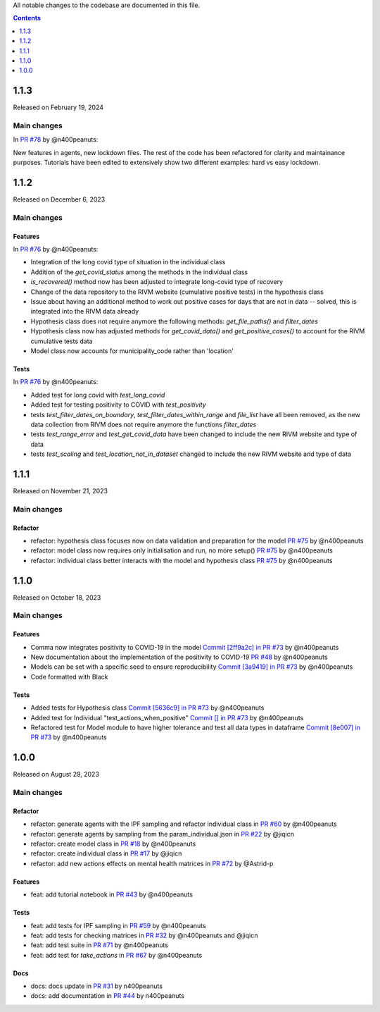 All notable changes to the codebase are documented in this file.

.. contents:: **Contents**
   :local:
   :depth: 1

~~~~~~~~~
1.1.3
~~~~~~~~~
Released on February 19, 2024

Main changes
-------------

In `PR #78 <https://github.com/covid19ABM/comma/pull/78>`_ by @n400peanuts:

New features in agents, new lockdown files. The rest of the code has been refactored for clarity and maintainance purposes.
Tutorials have been edited to extensively show two different examples: hard vs easy lockdown.

~~~~~~~~~
1.1.2
~~~~~~~~~
Released on December 6, 2023

Main changes
-------------

Features
^^^^^^^^

In `PR #76 <https://github.com/covid19ABM/comma/pull/76>`_ by @n400peanuts:

- Integration of the long covid type of situation in the individual class
- Addition of the `get_covid_status` among the methods in the individual class
- `is_recovered()` method now has been adjusted to integrate long-covid type of recovery
- Change of the data repository to the RIVM website (cumulative positive tests) in the hypothesis class
- Issue about having an additional method to work out positive cases for days that are not in data -- solved, this is integrated into the RIVM data already
- Hypothesis class does not require anymore the following methods: `get_file_paths()` and `filter_dates`
- Hypothesis class now has adjusted methods for `get_covid_data()` and `get_positive_cases()` to account for the RIVM cumulative tests data
- Model class now accounts for municipality_code rather than 'location'

Tests
^^^^^

In `PR #76 <https://github.com/covid19ABM/comma/pull/76>`_ by @n400peanuts:

- Added test for long covid with `test_long_covid`
- Added test for testing positivity to COVID with `test_positivity`
- tests `test_filter_dates_on_boundary`, `test_filter_dates_within_range` and `file_list` have all been removed, as the new data collection from RIVM does not require anymore the functions `filter_dates`
- tests `test_range_error` and `test_get_covid_data` have been changed to include the new RIVM website and type of data
- tests `test_scaling` and `test_location_not_in_dataset` changed to include the new RIVM website and type of data

~~~~~~~~~
1.1.1
~~~~~~~~~

Released on November 21, 2023

Main changes
-------------

Refactor
^^^^^^^^

- refactor: hypothesis class focuses now on data validation and preparation for the model `PR #75 <https://github.com/covid19ABM/comma/pull/75>`_ by @n400peanuts
- refactor: model class now requires only initialisation and run, no more setup() `PR #75 <https://github.com/covid19ABM/comma/pull/75>`_ by @n400peanuts
- refactor: individual class better interacts with the model and hypothesis class `PR #75 <https://github.com/covid19ABM/comma/pull/75>`_ by @n400peanuts

~~~~~~~~~
1.1.0
~~~~~~~~~

Released on October 18, 2023

Main changes
-------------

Features
^^^^^^^^
- Comma now integrates positivity to COVID-19 in the model `Commit [2ff9a2c] in PR #73 <https://github.com/covid19ABM/comma/pull/73/commits/2ff9a2c736a8b2a9c9235cea6a4c8d090c7d27dd>`_ by @n400peanuts
- New documentation about the implementation of the positivity to COVID-19 `PR #48 <https://github.com/covid19ABM/comma/commit/37372a3c46202d650297a285f091810914caddb1>`_ by @n400peanuts
- Models can be set with a specific seed to ensure reproducibility  `Commit [3a9419] in PR #73 <https://github.com/covid19ABM/comma/pull/73/commits/3a9419446e502b50e8cc667e4ff9737ea622e871>`_ by @n400peanuts
- Code formatted with Black

Tests
^^^^^
- Added tests for Hypothesis class `Commit [5636c9] in PR #73 <https://github.com/covid19ABM/comma/commit/5636c9e6221da6d14ca9662a7947cbcda2d51ebc>`_ by @n400peanuts
- Added test for Individual "test_actions_when_positive" `Commit [] in PR #73 <https://github.com/covid19ABM/comma/commit/5636c9e6221da6d14ca9662a7947cbcda2d51ebc>`_ by @n400peanuts
- Refactored test for Model module to have higher tolerance and test all data types in dataframe `Commit [8e007] in PR #73 <https://github.com/covid19ABM/comma/pull/73/commits/8e007980e8cbc43d2db0fe49c2b86cc256205839>`_ by @n400peanuts


~~~~~~~~~
1.0.0
~~~~~~~~~

Released on August 29, 2023

Main changes
-------------


Refactor
^^^^^^^^

- refactor: generate agents with the IPF sampling and refactor individual class in `PR #60 <https://github.com/covid19ABM/comma/pull/60>`_ by @n400peanuts
- refactor: generate agents by sampling from the param_individual.json in `PR #22 <https://github.com/covid19ABM/comma/pull/22>`_ by @jiqicn
- refactor: create model class in `PR #18 <https://github.com/covid19ABM/comma/pull/18>`_ by @n400peanuts
- refactor: create individual class in `PR #17 <https://github.com/covid19ABM/comma/pull/17>`_ by @jiqicn
- refactor: add new actions effects on mental health matrices in `PR #72 <https://github.com/covid19ABM/comma/pull/72>`_ by @Astrid-p

Features
^^^^^^^^
- feat: add tutorial notebook in `PR #43 <https://github.com/covid19ABM/comma/pull/43>`_ by @n400peanuts

Tests
^^^^^
- feat: add tests for IPF sampling in `PR #59 <https://github.com/covid19ABM/comma/pull/59>`_ by @n400peanuts
- feat: add tests for checking matrices in `PR #32 <https://github.com/covid19ABM/comma/pull/32>`_ by @n400peanuts and @jiqicn
- feat: add test suite in `PR #71 <https://github.com/covid19ABM/comma/pull/71>`_ by @n400peanuts
- feat: add test for `take_actions` in `PR #67 <https://github.com/covid19ABM/comma/pull/67>`_ by @n400peanuts

Docs
^^^^
- docs: docs update in `PR #31 <https://github.com/covid19ABM/comma/pull/31>`_ by n400peanuts
- docs: add documentation in `PR #44 <https://github.com/covid19ABM/comma/pull/44>`_ by n400peanuts
